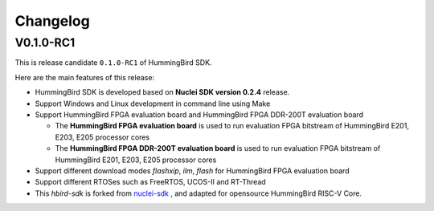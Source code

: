 .. _changelog:

Changelog
=========

V0.1.0-RC1
----------

This is release candidate ``0.1.0-RC1`` of HummingBird SDK.

Here are the main features of this release:

* HummingBird SDK is developed based on **Nuclei SDK version 0.2.4** release.

* Support Windows and Linux development in command line using Make

* Support HummingBird FPGA evaluation board and HummingBird FPGA DDR-200T evaluation board

  - The **HummingBird FPGA evaluation board** is used to run evaluation FPGA bitstream
    of HummingBird E201, E203, E205 processor cores
  - The **HummingBird FPGA DDR-200T evaluation board** is used to run evaluation FPGA bitstream
    of HummingBird E201, E203, E205 processor cores

* Support different download modes *flashxip*, *ilm*, *flash* for HummingBird FPGA evaluation board

* Support different RTOSes such as FreeRTOS, UCOS-II and RT-Thread

* This *hbird-sdk* is forked from `nuclei-sdk`_ , and adapted for opensource HummingBird RISC-V Core.

.. _nuclei-sdk: https://github.com/nuclei-software/nuclei-sdk
